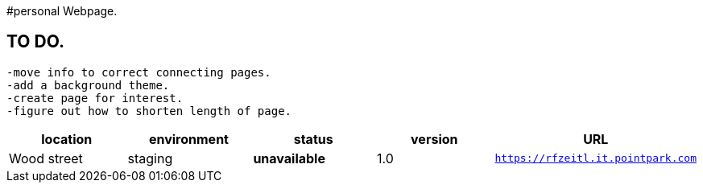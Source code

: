 #personal Webpage. 

:webpage_loc: Wood street
:webpage_Env: staging
:webpage_status: unavailable
:webpage_version: 1.0
:webpage_URL: https://rfzeitl.it.pointpark.com







## TO DO. 
  -move info to correct connecting pages. 
  -add a background theme.
  -create page for interest. 
  -figure out how to shorten length of page. 



[grids="rows",format="csv"]
[options="header",cols="^,<,<s,<,>m"]
|==============================
location,environment,status,version,URL
{webpage_loc},{webpage_Env},{webpage_status},{webpage_version},{webpage_URl}
|==============================





